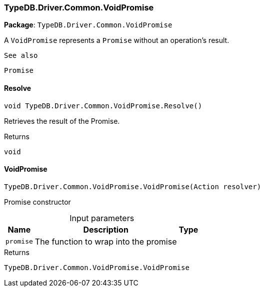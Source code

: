 [#_TypeDB_Driver_Common_VoidPromise]
=== TypeDB.Driver.Common.VoidPromise

*Package*: `TypeDB.Driver.Common.VoidPromise`



A ``VoidPromise`` represents a ``Promise`` without an operation's result.

 
  See also
 
 
  Promise
 


// tag::methods[]
[#_void_TypeDB_Driver_Common_VoidPromise_Resolve___]
==== Resolve

[source,cs]
----
void TypeDB.Driver.Common.VoidPromise.Resolve()
----



Retrieves the result of the Promise.


[caption=""]
.Returns
`void`

[#_TypeDB_Driver_Common_VoidPromise_VoidPromise___Action_resolver_]
==== VoidPromise

[source,cs]
----
TypeDB.Driver.Common.VoidPromise.VoidPromise(Action resolver)
----



Promise constructor


[caption=""]
.Input parameters
[cols="~,~,~"]
[options="header"]
|===
|Name |Description |Type
a| `promise` a| The function to wrap into the promise a| 
|===

[caption=""]
.Returns
`TypeDB.Driver.Common.VoidPromise.VoidPromise`

// end::methods[]

